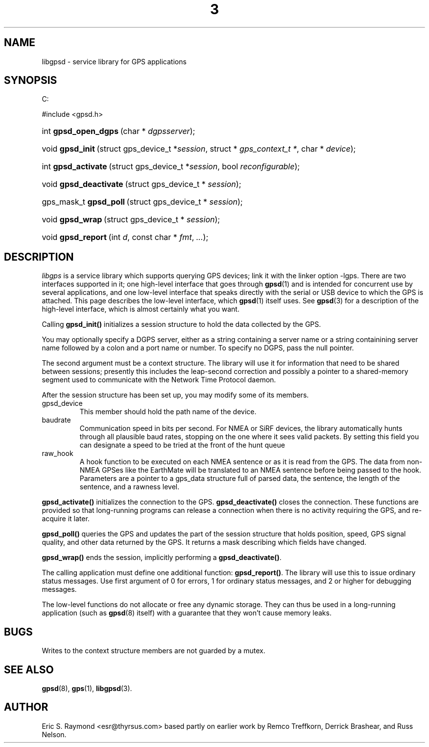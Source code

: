 .\"Generated by db2man.xsl. Don't modify this, modify the source.
.de Sh \" Subsection
.br
.if t .Sp
.ne 5
.PP
\fB\\$1\fR
.PP
..
.de Sp \" Vertical space (when we can't use .PP)
.if t .sp .5v
.if n .sp
..
.de Ip \" List item
.br
.ie \\n(.$>=3 .ne \\$3
.el .ne 3
.IP "\\$1" \\$2
..
.TH "3" 3 "14 Aug 2004" "" ""
.SH NAME
libgpsd \- service library for GPS applications
.SH "SYNOPSIS"
.ad l
.hy 0


C:

#include <gpsd\&.h>


.sp
.HP 20
int\ \fBgpsd_open_dgps\fR\ (char\ *\ \fIdgpsserver\fR);
.HP 16
void\ \fBgpsd_init\fR\ (struct\ gps_device_t\ *\fIsession\fR, struct\ *\ \fIgps_context_t\ *\fR, char\ *\ \fIdevice\fR);
.HP 19
int\ \fBgpsd_activate\fR\ (struct\ gps_device_t\ *\fIsession\fR, bool\ \fIreconfigurable\fR);
.HP 22
void\ \fBgpsd_deactivate\fR\ (struct\ gps_device_t\ *\ \fIsession\fR);
.HP 22
gps_mask_t\ \fBgpsd_poll\fR\ (struct\ gps_device_t\ *\ \fIsession\fR);
.HP 16
void\ \fBgpsd_wrap\fR\ (struct\ gps_device_t\ *\ \fIsession\fR);
.HP 18
void\ \fBgpsd_report\fR\ (int\ \fId\fR, const\ char\ *\ \fIfmt\fR, \fI\&.\&.\&.\fR);
.ad
.hy

.SH "DESCRIPTION"

.PP
\fIlibgps\fR is a service library which supports querying GPS devices; link it with the linker option \-lgps\&. There are two interfaces supported in it; one high\-level interface that goes through \fBgpsd\fR(1) and is intended for concurrent use by several applications, and one low\-level interface that speaks directly with the serial or USB device to which the GPS is attached\&. This page describes the low\-level interface, which \fBgpsd\fR(1) itself uses\&. See \fBgpsd\fR(3) for a description of the high\-level interface, which is almost certainly what you want\&.

.PP
Calling \fBgpsd_init()\fR initializes a session structure to hold the data collected by the GPS\&.

.PP
You may optionally specify a DGPS server, either as a string containing a server name or a string containining server name followed by a colon and a port name or number\&. To specify no DGPS, pass the null pointer\&.

.PP
The second argument must be a context structure\&. The library will use it for information that need to be shared between sessions; presently this includes the leap\-second correction and possibly a pointer to a shared\-memory segment used to communicate with the Network Time Protocol daemon\&.

.PP
After the session structure has been set up, you may modify some of its members\&.

.TP
gpsd_device
This member should hold the path name of the device\&.

.TP
baudrate
Communication speed in bits per second\&. For NMEA or SiRF devices, the library automatically hunts through all plausible baud rates, stopping on the one where it sees valid packets\&. By setting this field you can designate a speed to be tried at the front of the hunt queue

.TP
raw_hook
A hook function to be executed on each NMEA sentence or as it is read from the GPS\&. The data from non\-NMEA GPSes like the EarthMate will be translated to an NMEA sentence before being passed to the hook\&. Parameters are a pointer to a gps_data structure full of parsed data, the sentence, the length of the sentence, and a rawness level\&.

.PP
\fBgpsd_activate()\fR initializes the connection to the GPS\&. \fBgpsd_deactivate()\fR closes the connection\&. These functions are provided so that long\-running programs can release a connection when there is no activity requiring the GPS, and re\-acquire it later\&.

.PP
\fBgpsd_poll()\fR queries the GPS and updates the part of the session structure that holds position, speed, GPS signal quality, and other data returned by the GPS\&. It returns a mask describing which fields have changed\&.

.PP
\fBgpsd_wrap()\fR ends the session, implicitly performing a \fBgpsd_deactivate()\fR\&.

.PP
The calling application must define one additional function: \fBgpsd_report()\fR\&. The library will use this to issue ordinary status messages\&. Use first argument of 0 for errors, 1 for ordinary status messages, and 2 or higher for debugging messages\&.

.PP
The low\-level functions do not allocate or free any dynamic storage\&. They can thus be used in a long\-running application (such as \fBgpsd\fR(8) itself) with a guarantee that they won't cause memory leaks\&.

.SH "BUGS"

.PP
Writes to the context structure members are not guarded by a mutex\&.

.SH "SEE ALSO"

.PP
 \fBgpsd\fR(8), \fBgps\fR(1), \fBlibgpsd\fR(3)\&.

.SH "AUTHOR"

.PP
Eric S\&. Raymond <esr@thyrsus\&.com> based partly on earlier work by Remco Treffkorn, Derrick Brashear, and Russ Nelson\&.

